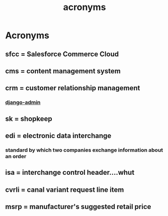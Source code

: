 :PROPERTIES:
:ID:       39eeec9b-88be-4850-8f06-5495c82db307
:END:
#+title: acronyms
* Acronyms

** sfcc = Salesforce Commerce Cloud
** cms = content management system
** crm = customer relationship management
*** [[id:2ecf97c6-f013-41bc-bc93-c81f675e5382][django-admin]]
** sk = shopkeep
** edi = electronic data interchange
*** standard by which two companies exchange information about an order
** isa = interchange control header....whut
** cvrli = canal variant request line item
** msrp = manufacturer's suggested retail price
